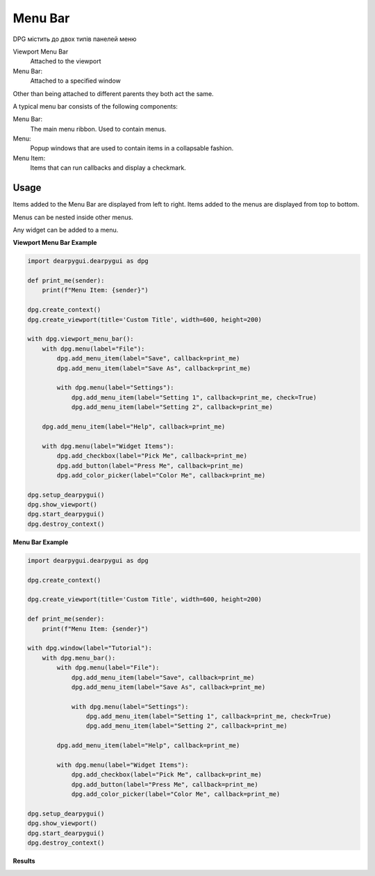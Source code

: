 Menu Bar
========

DPG містить до двох типів панелей меню

Viewport Menu Bar 
    Attached to the viewport

Menu Bar:
    Attached to a specified window

Other than being attached to different parents they both act the same.

A typical menu bar consists of the following components:

Menu Bar:
    The main menu ribbon. Used to contain menus.
Menu:
    Popup windows that are used to contain items in a collapsable fashion.
Menu Item:
    Items that can run callbacks and display a checkmark.

Usage
-----

Items added to the Menu Bar are displayed from left to right. 
Items added to the menus are displayed from top to bottom.

Menus can be nested inside other menus.

Any widget can be added to a menu.

**Viewport Menu Bar Example**

.. code-block:: python

    import dearpygui.dearpygui as dpg

    def print_me(sender):
        print(f"Menu Item: {sender}")

    dpg.create_context()
    dpg.create_viewport(title='Custom Title', width=600, height=200)

    with dpg.viewport_menu_bar():
        with dpg.menu(label="File"):
            dpg.add_menu_item(label="Save", callback=print_me)
            dpg.add_menu_item(label="Save As", callback=print_me)

            with dpg.menu(label="Settings"):
                dpg.add_menu_item(label="Setting 1", callback=print_me, check=True)
                dpg.add_menu_item(label="Setting 2", callback=print_me)

        dpg.add_menu_item(label="Help", callback=print_me)

        with dpg.menu(label="Widget Items"):
            dpg.add_checkbox(label="Pick Me", callback=print_me)
            dpg.add_button(label="Press Me", callback=print_me)
            dpg.add_color_picker(label="Color Me", callback=print_me)

    dpg.setup_dearpygui()
    dpg.show_viewport()
    dpg.start_dearpygui()
    dpg.destroy_context()

**Menu Bar Example**

.. code-block:: python

    import dearpygui.dearpygui as dpg

    dpg.create_context()

    dpg.create_viewport(title='Custom Title', width=600, height=200)

    def print_me(sender):
        print(f"Menu Item: {sender}")

    with dpg.window(label="Tutorial"):
        with dpg.menu_bar():
            with dpg.menu(label="File"):
                dpg.add_menu_item(label="Save", callback=print_me)
                dpg.add_menu_item(label="Save As", callback=print_me)

                with dpg.menu(label="Settings"):
                    dpg.add_menu_item(label="Setting 1", callback=print_me, check=True)
                    dpg.add_menu_item(label="Setting 2", callback=print_me)

            dpg.add_menu_item(label="Help", callback=print_me)

            with dpg.menu(label="Widget Items"):
                dpg.add_checkbox(label="Pick Me", callback=print_me)
                dpg.add_button(label="Press Me", callback=print_me)
                dpg.add_color_picker(label="Color Me", callback=print_me)

    dpg.setup_dearpygui()
    dpg.show_viewport()
    dpg.start_dearpygui()
    dpg.destroy_context()

**Results**

.. image:: https://raw.githubusercontent.com/hoffstadt/DearPyGui/assets/wiki_images/menus.PNG
